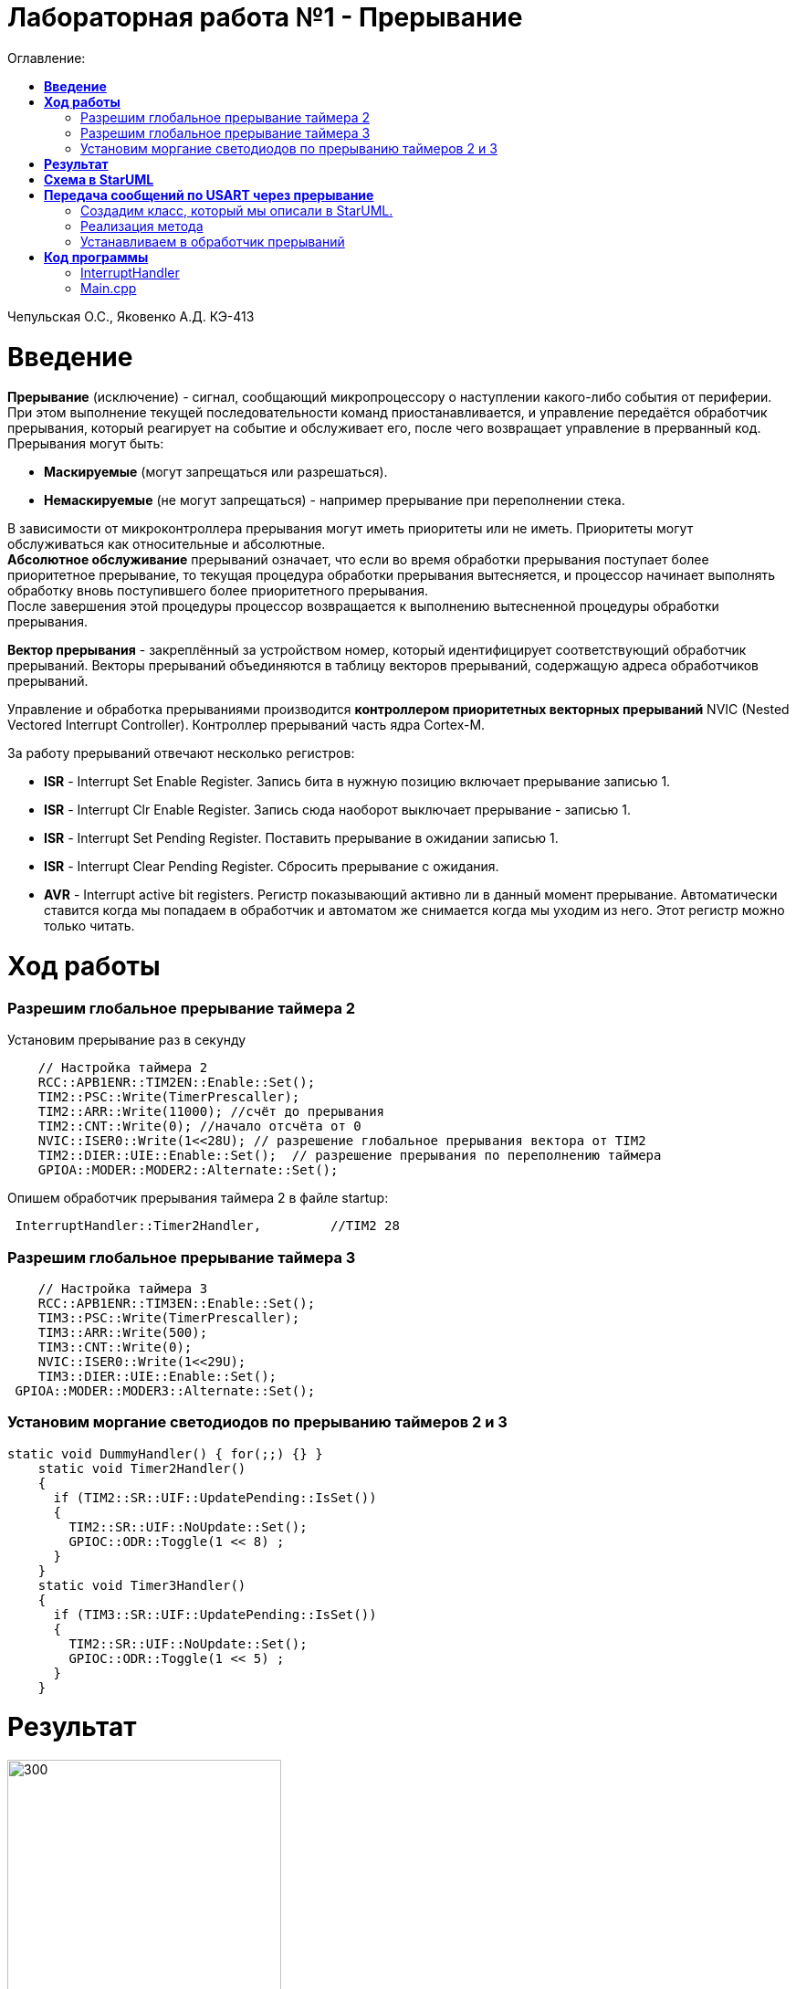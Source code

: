 :figure-caption: Рисунок
:table-caption: Таблица
= Лабораторная работа №1 - Прерывание
:toc:
:toc-title: Оглавление:

Чепульская О.С., Яковенко А.Д. КЭ-413 +

=  *Введение* +

*Прерывание* (исключение) - сигнал, сообщающий микропроцессору о наступлении какого-либо события от периферии. При этом
выполнение текущей последовательности команд приостанавливается, и управление передаётся
обработчик прерывания, который реагирует на событие и обслуживает его, после чего возвращает
управление в прерванный код. +
Прерывания могут быть:

* *Маскируемые* (могут запрещаться или разрешаться).
* *Немаскируемые* (не могут запрещаться) - например прерывание при переполнении стека.

В зависимости от микроконтроллера прерывания могут иметь приоритеты
или не иметь. Приоритеты могут обслуживаться как относительные и абсолютные. + 
*Абсолютное обслуживание* прерываний означает, что если во время обработки
прерывания поступает более приоритетное прерывание, то текущая процедура обработки прерывания вытесняется, и процессор начинает выполнять обработку вновь поступившего
более приоритетного прерывания. + 
После завершения этой процедуры процессор возвращается к выполнению вытесненной процедуры обработки прерывания. +

*Вектор прерывания* - закреплённый за устройством номер, который идентифицирует соответствующий обработчик прерываний. Векторы прерываний объединяются в таблицу векторов прерываний, содержащую адреса обработчиков прерываний. +

Управление и обработка прерываниями производится *контроллером приоритетных векторных прерываний* NVIC (Nested Vectored Interrupt Controller). Контроллер прерываний часть ядра Cortex-M.

За работу прерываний отвечают несколько регистров: +

* *ISR* - Interrupt Set Enable Register. Запись бита в нужную позицию включает прерывание записью 1.
* *ISR* - Interrupt Clr Enable Register. Запись сюда наоборот выключает прерывание - записью 1.
* *ISR* - Interrupt Set Pending Register. Поставить прерывание в ожидании записью 1.
* *ISR* - Interrupt Clear Pending Register. Сбросить прерывание с ожидания.
* *AVR* - Interrupt active bit registers. Регистр показывающий активно ли в данный момент прерывание. Автоматически ставится когда мы попадаем в обработчик и автоматом же снимается когда мы уходим из него. Этот регистр можно только читать.


=  *Ход работы* +

=== Разрешим глобальное прерывание таймера 2 +
Установим прерывание раз в секунду

[source, cpp]
    // Настройка таймера 2
    RCC::APB1ENR::TIM2EN::Enable::Set();
    TIM2::PSC::Write(TimerPrescaller);
    TIM2::ARR::Write(11000); //счёт до прерывания
    TIM2::CNT::Write(0); //начало отсчёта от 0
    NVIC::ISER0::Write(1<<28U); // разрешение глобальное прерывания вектора от TIM2
    TIM2::DIER::UIE::Enable::Set();  // разрешение прерывания по переполнению таймера
    GPIOA::MODER::MODER2::Alternate::Set();
   

Опишем обработчик прерывания таймера 2 в файле startup:
 

[source, cpp]
 InterruptHandler::Timer2Handler,         //TIM2 28 
 

=== Разрешим глобальное прерывание таймера 3 +

[source, cpp]
    // Настройка таймера 3
    RCC::APB1ENR::TIM3EN::Enable::Set();
    TIM3::PSC::Write(TimerPrescaller);
    TIM3::ARR::Write(500);
    TIM3::CNT::Write(0);
    NVIC::ISER0::Write(1<<29U);
    TIM3::DIER::UIE::Enable::Set();
 GPIOA::MODER::MODER3::Alternate::Set();

=== Установим моргание светодиодов по прерыванию таймеров 2 и 3 +

[source, cpp]
static void DummyHandler() { for(;;) {} }
    static void Timer2Handler()
    {
      if (TIM2::SR::UIF::UpdatePending::IsSet())
      {
        TIM2::SR::UIF::NoUpdate::Set();
        GPIOC::ODR::Toggle(1 << 8) ;
      }
    }
    static void Timer3Handler()
    {
      if (TIM3::SR::UIF::UpdatePending::IsSet())
      {
        TIM2::SR::UIF::NoUpdate::Set();
        GPIOC::ODR::Toggle(1 << 5) ;
      }
    }



= *Результат* 

.Результат программы
image::lab1-2022.gif[300,300]





= *Схема в StarUML*

Перед началом написания кода нам надо продумать архитектуру, которую мы будем воплащать. Для этого воспользуемся StarUML.

.Архитектура и взаимодействие класса в StarUML.
image::image.png[]


= *Передача сообщений по USART через прерывание*
Задача: передавать сообщение "Hello world". Нужно разрешить прерывание при передаче первой буквы и запретить его при передаче последней. Отправляя в регистор данных каждую последующую букву. +
Перед тем как послать сообщение, строку нужно скопировать во внутренний буфер. Мы будем посылать из буфера только первый символ, а остальные через прерывание, вызывая OnByteTransmimit(). Передача длится пока строка не заполнится до нижного размера, тогда передача уже запрещается и её можно начать заного. +

=== Создадим класс, который мы описали в StarUML.

[source, cpp]
#pragma once
#include <string>  // for std::string
#include <array>  // for std::array
class MessageTransmitter
{
public:
  static void Send(std::string& message); // Передача ссылки на строку
  static void OnByteTransmimit();
private:
  inline static std::array<uint8_t, 255> buffer = {};
  inline static size_t byteCounter = 0U;
  inline static size_t messageLenght = 0U;
};


=== Реализация метода
 
[source, cpp]
#include "messagetransmitter.h"
#include "usart2register.hpp"
void MessageTransmitter::Send(const std::string& message) // Реализация метода Send
{
  //Скопировать строку в буфер
  std::copy_n(message.begin()/ message.size(), buffer.begin());
  byteCounter = 0;
  USART2::DR:Write(buffer[byteCounter]); 
  USART2::CR1::TE::Enable::Set(); //Разрешение передачи
  USART2::CR1::TXEIE::Enable::Set(); //Разрешение прерывания по опустошении регистра передачи
  byteCounter++;
}
void MessageTransmitter::OnByteTransmit() // Реализация метода OnByteTransmit
{
  if(byteCounter <= messageLenght) // Делаем прерывание каждый раз, когда выводим байт
  {
    USART2::DR:Write(buffer[byteCounter]); // Разрешаем записать следующий байт
    byteCounter++;
  }
  else
  {
    USART2::CR1::TE::Disable::Set(); //Запрещаем передачу
    USART2::CR1::TXEIE::Disable::Set(); //Запрещаем прерывание по опустошении регистра передачи
  }
}

=== Устанавливаем в обработчик прерываний

[source, cpp]
class InterruptHandler {
public:
static void Usart2Handler()
    {
      if( USART2::SR::UIF::UpdatePending::Isset()) //Проверка флага по опустошению регистра передачи
      {
        MessageTransmitter::OnByteTransmit();  //Вызов функции OnByteTransmit()
      }
    }
};

Вставим обработчик прерываний в файле startup:
 

[source, cpp]
 InterruptHandler::Timer2Handler,  //37
 InterruptHandler::Usart2Handler,  //USART2 38 
 

= *Код программы*

===  InterruptHandler

[source, cpp]
#ifndef REGISTERS_INTERRUPTHANDLER_HPP
#define REGISTERS_INTERRUPTHANDLER_HPP
#include "tim2registers.hpp"  //for TIM2
#include "tim3registers.hpp"  //for TIM3
#include "gpiocregisters.hpp"  //for TIM2
#include "messagetransmitter.h"
#include "usart2register.hpp"
class InterruptHandler {
  public:
    static void DummyHandler() { for(;;) {} }
    static void Timer2Handler()
    {
      if (TIM2::SR::UIF::UpdatePending::IsSet())
      {
        TIM2::SR::UIF::NoUpdate::Set();
        GPIOC::ODR::Toggle(1 << 8) ;
      }
    }
    static void Timer3Handler()
    {
      if (TIM3::SR::UIF::UpdatePending::IsSet())
      {
        TIM2::SR::UIF::NoUpdate::Set();
        GPIOC::ODR::Toggle(1 << 5) ;
      }
    }
    static void Usart2Handler()
    {
      if( USART2::SR::UIF::UpdatePending::Isset())
      {
        MessageTransmitter::OnByteTransmit();
      }
    }
};
#endif


=== Main.cpp

[source, cpp]
#include "gpiocregisters.hpp" //for Gpioc
#include "gpioaregisters.hpp"
#include "rccregisters.hpp"   //for RCC
#include "tim2registers.hpp"   //for TIM2
#include "nvicregisters.hpp"  //for NVIC
#include "tim3registers.hpp"  //for TIM3
#include "usart2register.hpp"
using namespace std ;
constexpr auto SystemClock = 16'000'000U;
constexpr auto TimerClock = 1'000U;
constexpr auto TimerPrescaller = SystemClock/TimerClock;
extern "C"
{
int __low_level_init(void)
{
    //Switch on external 16 MHz oscillator
    RCC::CR::HSION::On::Set() ;
    while (!RCC::CR::HSIRDY::Ready::IsSet())
    {
    }
    //Switch system clock on external oscillator
    RCC::CFGR::SW::Hsi::Set() ;
    while (!RCC::CFGR::SWS::Hsi::IsSet())
    {
    }
    RCC::AHB1ENR::GPIOAEN::Enable::Set(); 
    RCC::AHB1ENR::GPIOCEN::Enable::Set(); 
    GPIOC::MODER::MODER8::Output::Set();  
    GPIOC::MODER::MODER5::Output::Set(); 
    RCC::APB1ENR::TIM2EN::Enable::Set();
    TIM2::PSC::Write(TimerPrescaller);
    TIM2::ARR::Write(11000);
    TIM2::CNT::Write(0);
    NVIC::ISER0::Write(1<<28U);
    TIM2::DIER::UIE::Enable::Set();
    RCC::APB1ENR::TIM3EN::Enable::Set();
    TIM3::PSC::Write(TimerPrescaller);
    TIM3::ARR::Write(500);
    TIM3::CNT::Write(0);
    NVIC::ISER0::Write(1<<29U);
    TIM3::DIER::UIE::Enable::Set();
    //Порт А2 и А3 на альтернативный режим работы
    GPIOA::MODER::MODER2::Alternate::Set();
    GPIOA::MODER::MODER3::Alternate::Set();
    //Назначение портов А2 и А3 на альтернативную функцию 7
    GPIOA::AFRL::AFRL2::Af7::Set();  // USART2 Tx
    GPIOA::AFRL::AFRL3::Af7::Set();  // USART2 Rx
    //Подключаем USART2 к системе тактирования АРВ1
    USART2::CR1::OVER8::OversamplingBy16::Set();
    USART2::CR1::M::Data8bits::Set();
    USART2::CR1::PCE::ParityControlDisable::Set();
    USART2::BRR::Write(8'000'000/ 9600);
    NVIC::ISER0::Write(1<<6U); // разрешение глобальное прерывания от USART2
  return 1;
}
}
void DelayMs (uint32_t value)
{
  const auto delay = TimerClock * value/ 1000U ;
  TIM2::PSC::Write(TimerPrescaller);
  TIM2::ARR::Write(11000);
  TIM2::SR::UIF::NoUpdate::Set();
  TIM2::CNT::Write(0U);
  while(TIM2::SR::UIF::NoUpdate::IsSet())
  {
  }
  TIM2::SR::UIF::NoUpdate::Set();
  TIM2::CR1::CEN::Disable::Set();
}
int main()
{
  std::string testMessage = "Hello world";
  for(;;)
  {
  MessageTransmitter::Send(TestMessage);
  }
  return 0 ;
}





